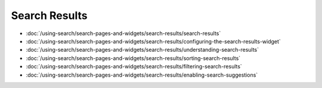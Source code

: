 Search Results
==============

-  :doc:`/using-search/search-pages-and-widgets/search-results/search-results`
-  :doc:`/using-search/search-pages-and-widgets/search-results/configuring-the-search-results-widget`
-  :doc:`/using-search/search-pages-and-widgets/search-results/understanding-search-results` 
-  :doc:`/using-search/search-pages-and-widgets/search-results/sorting-search-results`
-  :doc:`/using-search/search-pages-and-widgets/search-results/filtering-search-results`
-  :doc:`/using-search/search-pages-and-widgets/search-results/enabling-search-suggestions`
